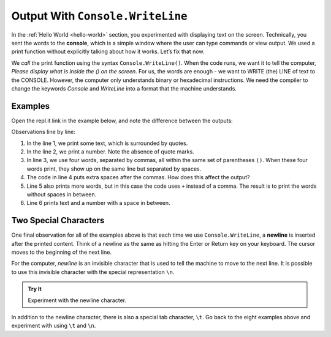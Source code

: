 =================================
Output With ``Console.WriteLine``
=================================

In the :ref:`Hello World <hello-world>` section, you experimented with
displaying text on the screen. Technically, you sent the words to the
**console**, which is a simple window where the user can type commands or view
output. We used a print function without explicitly talking about how it works.
Let’s fix that now.

We *call* the print function using the syntax ``Console.WriteLine()``. When the code
runs, we want it to tell the computer, *Please display what is inside the () on
the screen*. For us, the words are enough - we want to WRITE (the) LINE of text to the
CONSOLE. However, the computer only understands binary or hexadecimal
instructions. We need the compiler to change the keywords *Console* and *WriteLine*
into a format that the machine understands.

Examples
---------

Open the repl.it link in the example below, and note the difference between the
outputs:

.. replit:: csharp
   :slug: ConsoleLogExamples01
   :linenos:

   Console.WriteLine("Hello, C#.");
   Console.WriteLine(2001);
   Console.WriteLine("What","do","commas","do?");
   Console.WriteLine("Does", "adding",      "space", "matter?");
   Console.WriteLine("Launch" + "Code");
   Console.WriteLine("LaunchCode was founded in", 2013);

Observations line by line:

#. In the line 1, we print some text, which is surrounded by quotes.
#. In the line 2, we print a number. Note the absence of quote marks.
#. In line 3, we use four words, separated by commas, all within the same
   set of parentheses ``()``. When these four words print, they show up on
   the same line but separated by spaces.
#. The code in line 4 puts extra spaces after the commas. How does this affect
   the output?
#. Line 5 also prints more words, but in this case the code uses ``+``
   instead of a comma. The result is to print the words without spaces in
   between.
#. Line 6 prints text and a number with a space in between.

Two Special Characters
-----------------------

One final observation for all of the examples above is that each time we use
``Console.WriteLine``, a **newline** is inserted after the printed content. Think of
a newline as the same as hitting the Enter or Return key on your keyboard. The
cursor moves to the beginning of the next line.

For the computer, *newline* is an invisible character that is used to tell the
machine to move to the next line. It is possible to use this invisible
character with the special representation ``\n``.

.. admonition:: Try It

   Experiment with the newline character.

   .. replit:: csharp
      :slug: ConsoleLogExamples02
      :linenos:

      Console.WriteLine("Some Programming Languages:");

      Console.WriteLine("C#\nPython\nJavaScript\nJava\nSwift");

In addition to the newline character, there is also a special tab character,
``\t``. Go back to the eight examples above and experiment with using ``\t``
and ``\n``.


